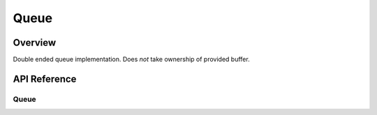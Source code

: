 .. _queue:

Queue
#####

Overview
********

Double ended queue implementation. Does *not* take ownership of provided buffer.

API Reference
*************

Queue
=====

.. doxygengroup:: queue_api
